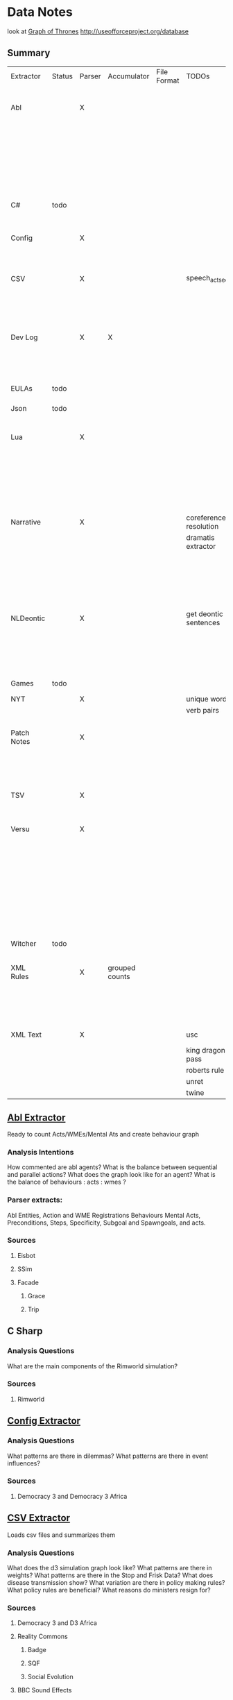 * Data Notes
  look at [[https://www.lyonwj.com/2016/06/26/graph-of-thrones-neo4j-social-network-analysis/][Graph of Thrones]]
  http://useofforceproject.org/database

** Summary
   | Extractor   | Status | Parser | Accumulator    | File Format | TODOs                  | Data                     | Notes                                 |
   |             |        |        |                |             |                        | Extracted                |                                       |
   |-------------+--------+--------+----------------+-------------+------------------------+--------------------------+---------------------------------------|
   | Abl         |        | X      |                |             |                        | Comments                 | Ready for stats?                      |
   |             |        |        |                |             |                        | Behaving_entity          |                                       |
   |             |        |        |                |             |                        | WMEs                     |                                       |
   |             |        |        |                |             |                        | Acts                     |                                       |
   |             |        |        |                |             |                        | Conflicts                |                                       |
   |             |        |        |                |             |                        | Behaviours               |                                       |
   |             |        |        |                |             |                        | Beh' components          |                                       |
   |-------------+--------+--------+----------------+-------------+------------------------+--------------------------+---------------------------------------|
   | C#          | todo   |        |                |             |                        |                          | Nothing Yet                           |
   |-------------+--------+--------+----------------+-------------+------------------------+--------------------------+---------------------------------------|
   | Config      |        | X      |                |             |                        | Keys                     | Equation analysis of influence values |
   |             |        |        |                |             |                        | Values                   |                                       |
   |-------------+--------+--------+----------------+-------------+------------------------+--------------------------+---------------------------------------|
   | CSV         |        | X      |                |             | speech_act_seqs        | Keys,                    |                                       |
   |             |        |        |                |             |                        | specific keys            |                                       |
   |             |        |        |                |             |                        | Edges+Equations          |                                       |
   |             |        |        |                |             |                        | for Policies and sim     |                                       |
   |-------------+--------+--------+----------------+-------------+------------------------+--------------------------+---------------------------------------|
   | Dev Log     |        | X      | X              |             |                        | Statements for each date | Add Spacy?                            |
   |             |        |        |                |             |                        | Unique Words             |                                       |
   |             |        |        |                |             |                        | Sentence Lengths         |                                       |
   |-------------+--------+--------+----------------+-------------+------------------------+--------------------------+---------------------------------------|
   | EULAs       | todo   |        |                |             |                        |                          | Nothing Yet                           |
   |-------------+--------+--------+----------------+-------------+------------------------+--------------------------+---------------------------------------|
   | Json        | todo   |        |                |             |                        |                          | Nothing Yet                           |
   |-------------+--------+--------+----------------+-------------+------------------------+--------------------------+---------------------------------------|
   | Lua         |        | X      |                |             |                        | comments                 | Assemble brains and state graphs?     |
   |             |        |        |                |             |                        | classes                  |                                       |
   |             |        |        |                |             |                        | functions                |                                       |
   |             |        |        |                |             |                        | recipes                  |                                       |
   |             |        |        |                |             |                        | states                   |                                       |
   |             |        |        |                |             |                        | events                   |                                       |
   |-------------+--------+--------+----------------+-------------+------------------------+--------------------------+---------------------------------------|
   | Narrative   |        | X      |                |             | coreference resolution | speech                   |                                       |
   |             |        |        |                |             | dramatis extractor     | pronouns                 |                                       |
   |             |        |        |                |             |                        | nouns                    |                                       |
   |             |        |        |                |             |                        | verb pairs               |                                       |
   |             |        |        |                |             |                        | unique words             |                                       |
   |             |        |        |                |             |                        | actions                  |                                       |
   |             |        |        |                |             |                        | sentence length          |                                       |
   |-------------+--------+--------+----------------+-------------+------------------------+--------------------------+---------------------------------------|
   | NLDeontic   |        | X      |                |             | get deontic sentences  | speech                   |                                       |
   |             |        |        |                |             |                        | unique words             |                                       |
   |             |        |        |                |             |                        | nouns                    |                                       |
   |             |        |        |                |             |                        | pronouns                 |                                       |
   |             |        |        |                |             |                        | verbs                    |                                       |
   |-------------+--------+--------+----------------+-------------+------------------------+--------------------------+---------------------------------------|
   | Games       | todo   |        |                |             |                        |                          | Nothing Yet                           |
   |-------------+--------+--------+----------------+-------------+------------------------+--------------------------+---------------------------------------|
   | NYT         |        | X      |                |             | unique words           | articles                 |                                       |
   |             |        |        |                |             | verb pairs             | dates                    |                                       |
   |             |        |        |                |             |                        | entities                 |                                       |
   |-------------+--------+--------+----------------+-------------+------------------------+--------------------------+---------------------------------------|
   | Patch Notes |        | X      |                |             |                        | various headings         |                                       |
   |             |        |        |                |             |                        | release date, version,   |                                       |
   |             |        |        |                |             |                        | fixes                    |                                       |
   |             |        |        |                |             |                        | additions                |                                       |
   |-------------+--------+--------+----------------+-------------+------------------------+--------------------------+---------------------------------------|
   | TSV         |        | X      |                |             |                        | speech acts              |                                       |
   |             |        |        |                |             |                        | counts                   |                                       |
   |             |        |        |                |             |                        | variables                |                                       |
   |-------------+--------+--------+----------------+-------------+------------------------+--------------------------+---------------------------------------|
   | Versu       |        | X      |                |             |                        | blocks                   |                                       |
   |             |        |        |                |             |                        | statements               |                                       |
   |             |        |        |                |             |                        | functions                |                                       |
   |             |        |        |                |             |                        | inserts                  |                                       |
   |             |        |        |                |             |                        | types                    |                                       |
   |             |        |        |                |             |                        | strings                  |                                       |
   |             |        |        |                |             |                        | comments                 |                                       |
   |             |        |        |                |             |                        | actions                  |                                       |
   |             |        |        |                |             |                        | exclusion/non counts     |                                       |
   |-------------+--------+--------+----------------+-------------+------------------------+--------------------------+---------------------------------------|
   | Witcher     | todo   |        |                |             |                        |                          | nothing yet                           |
   |-------------+--------+--------+----------------+-------------+------------------------+--------------------------+---------------------------------------|
   | XML Rules   |        | X      | grouped counts |             |                        | predicates,              | mapped, needs to be extracted         |
   |             |        |        |                |             |                        | rules                    |                                       |
   |             |        |        |                |             |                        | edges                    |                                       |
   |             |        |        |                |             |                        | strings                  |                                       |
   |-------------+--------+--------+----------------+-------------+------------------------+--------------------------+---------------------------------------|
   | XML Text    |        | X      |                |             | usc                    | KJV verse                | needs more                            |
   |             |        |        |                |             | king dragon pass       | trump days               |                                       |
   |             |        |        |                |             | roberts rule           |                          |                                       |
   |             |        |        |                |             | unret                  |                          |                                       |
   |             |        |        |                |             | twine                  |                          |                                       |


** [[file:abl_extractor.py][Abl Extractor]]
   :Status:
   Ready to count Acts/WMEs/Mental Ats
   and create behaviour graph
   :END:
*** Analysis Intentions
    How commented are abl agents?
    What is the balance between sequential and parallel actions?
    What does the graph look like for an agent?
    What is the balance of behaviours : acts : wmes ?
*** Parser extracts:
    Abl Entities,
    Action and WME Registrations
    Behaviours
    Mental Acts, Preconditions, Steps,
    Specificity, Subgoal and Spawngoals,
    and acts.
*** Sources
**** Eisbot
**** SSim
**** Facade
***** Grace
***** Trip
** C Sharp
*** Analysis Questions
    What are the main components of the Rimworld simulation?
*** Sources
**** Rimworld
** [[file:config_extractor.py][Config Extractor]]
*** Analysis Questions
    What patterns are there in dilemmas?
    What patterns are there in event influences?
*** Sources
**** Democracy 3 and Democracy 3 Africa
** [[file:csv_extractor.py][CSV Extractor]]
   Loads csv files and summarizes them
*** Analysis Questions
    What does the d3 simulation graph look like?
    What patterns are there in weights?
    What patterns are there in the Stop and Frisk Data?
    What does disease transmission show?
    What variation are there in policy making rules?
    What policy rules are beneficial?
    What reasons do ministers resign for?
*** Sources
**** Democracy 3 and D3 Africa
**** Reality Commons
***** Badge
***** SQF
***** Social Evolution
**** BBC Sound Effects
**** How Cold is that Library
**** Collaborative Policy
**** Ministerial Resignations
** [[file:dev_log_extractor.py][Dev Log Extractor]]
*** Analysis Questions
    How does DF development speed vary?
    How often are features added versus removed?
    What elements get mentioned repeatedly?
*** Sources
    [[http://www.bay12games.com/dwarves/mantisbt/view_all_bug_page.php?page_number=1][DF Bug List]]
**** Dwarf Fortress
     Covers 2004 - 2020 from [[http://www.bay12games.com/dwarves/index.html][Bay 12 games]]
** EULAS
*** Analysis Questions
    What Headings are there?
    What sentence structure?
*** Sources
**** Adobe
**** Amazon
**** Apple
**** Far Cry
**** Google
**** Hulu
**** Microsoft
**** Tumblr
** Json
*** Sources
**** Sunless Sea
** [[file:lua_extractor.py][Lua Extractor]]
   Extracts Classes, Functions,
   and Don't Start Recipes from lua files
*** Analysis Questions
    How large are the simulations?
    What enums are used?
    How many functions?
    How many creatures are there?
    How many different items?
    How many different tasks?
    How many states and events?
    What do the function graphs look like?
    What sort of buildings are there?
*** Sources
**** df9
     Lua Source for DoubleFine's Spacebase DF-9
**** Don't Starve
     Lua Source for Klei's Don't Starve
**** Invisible Inc
**** Prison Architect
**** The Guild 2
** [[file:narrative_extractor.py][Narrative Extractor]]
   Get Characters, positions in story
*** Analysis Questions
    What characters are there?
    How often do they appear?
    How often do characters interact?
    Do character Honorifics change?
    Do characters die?
    What clothing do characters wear?
    What is mentioned often?
    What environments are mentioned?
    What do characters do besides fight?
    What is the gender balance?
    What colours are mentioned?
*** Sources
**** 40k
**** Discworld
** [[file:deontic_extractor.py][Natural Language Deontic Extractor]]
*** Analysis Questions
    What topics are mentioned?
    What deontic statements are there?
    What phrases are mentioned?
    What behaviours are described?
    What scripts are given?
*** Sources
**** nomic
**** emily post
** [[file:game_script_extractor.py][Non-Specific Game Script Extractor]]
*** Analysis Questions
    What concepts are mentioned?
    How large are the simulations?
    What graphs do they form?
    What diseases, deaths, names etc are defined?
*** Sources
**** Crusader kings 2
**** EU 4
**** distant worlds
**** stellaris
**** Democracy 3 and Democracy 3 Africa
**** Prison Architect
** [[file:nyt_extractor.py][NYT Extractor]]
   Processes for dealing with New York Times Archive Snippets
*** Analysis Questions
    What sentence structures are used?
    When do particular words appear?
    When do particular people appear?
    Who interacts?
    How much news is there per year?
    How long do events get mentioned for?
    Does style change over time?
    What locations are mentioned?
    What sort of events are mentioned?
** [[file:patch_notes_extractor.py][Patch Notes Extractor]]
   Extracts dev logs from html of [[https://dwarffortresswiki.org/][DF Wiki]] and [[https://dota2.gamepedia.com/Patches][Dota Gamepedia]]
*** Analysis Questions
    What areas are changed most often?
    What areas are only changed once?
    How often are changes made?
    How much are values changed by?
    How often are characters added?
    How often are cosmetic items added?
*** Sources
**** Dwarf Fotress
     Covers DF 0.21.93.19a to 0.28.181.40d
**** Dota 2 from Dota Wiki
** [[file:tsv_extractor.py][TSV Extractor]]
*** Analysis Questions
    How do quests chain together?
    What do quest graph look like?
    Are there choices?
    What is the level distribution?
    What rewards are used?
    What is the distribution of locations?
    What is the distribution of dialogue acts?
    What is the distribution of variables?
*** Sources
**** WoW wiki Quests
**** Prom Week Dialogue Acts
** [[file:versu_extractor.py][Versu Extractor]]
   Parses Praxis files (data/type/praxis extensions)
   Extracts Types, Processes, Functions,
   Calls, Actions, States, Inserts
*** Analysis Questions
    What is the set of EL sentences?
    What are the most used sentences?
    How often are assertions / proesses used?
    What states and actions are available?
    How many types are there?
    How large are types?
    How many variations of types are there?
    What is the graph of functions
*** Sources
**** Linden Lab Versu scripts

** [[file:witcher_extractor.py][WitcherScript Extractor]]
   Parses witcherscript files (.ws) from the Witcher 3
*** Analysis Questions
    What NPC type/actions are there?
    What other enums are there?
    What does the behaviour tree look like?
    What options in combat to NPCs have?
    What variations are there for the living world?
    What do quests contain?

*** Sources
**** Witcher Script files

** [[file:xml_rule_extractor.py][XML Rule Extractor]]
   Produces summaries from CiF and Promweek xml files
*** Analysis Questions
    How many rules are there?
    How many traits?
    How many characters?
    How many microtheories?
    What are the combinations of weights?
    How many games?
    How many performances for each game?

*** Sources
**** CiF
     Get Rules
** [[file:xml_text_extractor.py][XML Text Extractor]]
   Produce Summaries of Text wrapped in XML
*** Analysis Questions
    What variations are there in ai failures?
    What weights are there for redshirt?
    What progression of jobs are there for redshirt?
    What activities do people do in redshirt?

    In the U.S.C, R.R.O and K.J.B:
    What sentence structures are there?
    What deontic statements are there?
    What definitions are there?
    How long are sentences?

    In Twine, KoDP, Unrest:
    What do the graphs look like?
    What language is used?
    What locations are used?

    For Trump Timeline:
    What language is used?
    What is repeated?
    What people are mentioned?
    How often do things happen?

*** Sources
**** AI Failures
**** King of Dragon Pass
**** KJB                                                                        :ready_to_analyse:
     Getting idents and text

     Get sections, names, deontics, grammar
**** Redshirt
     Of particular interest: the Jobs file
**** roberts rules
     still to handle bullets, lists, and combine pages properly
**** Trump Timeline                                                             :ready_to_analyse:
     Retrieving all information and links. 
**** Twine Games
**** UnRest
**** USC
     Get Categories, rules, deontics, sanctions,
     sections, lengths, cross references
**** Wow Quests                                                                 :ready_to_analyse:
     Retrieving all information, parsing lists correctly.
* [[https://web.stanford.edu/~jurafsky/ws97/manual.august1.html][SWBD-DAMSL]]
** Form 1
   | SWBD-DAMSL                   | SWBD          | Example                                         |    Cnt |       % |
   |------------------------------+---------------+-------------------------------------------------+--------+---------|
   | Statement-non-opinion        | sd            | Me,  I'm in the legal department.               | 72,824 |     36% |
   | Acknowledge (Backchannel)    | b             | Uh-huh.                                         | 37,096 |     19% |
   | Statement-opinion            | sv            | I think it's great                              | 25,197 |     13% |
   | Agree/Accept                 | aa            | That's exactly it.                              | 10,820 |      5% |
   | Abandoned or Turn-Exit       | % -           | So, -                                           | 10,569 |     5\% |
   | Appreciation                 | ba            | I can imagine.                                  |  4,633 |      2% |
   | Yes-No-Question              | qy            | Do you have to have any special training?       |  4,624 |      2% |
   | Non-verbal                   | x             | [Laughter], [Throat_clearing]                   |  3,548 |      2% |
   | Yes answers                  | ny            | Yes.                                            |  2,934 |      1% |
   | Conventional-closing         | fc            | Well, it's been nice talking to you.            |  2,486 |      1% |
   | Uninterpretable              | %             | But, uh, yeah                                   |  2,158 |     1\% |
   | Wh-Question                  | qw            | Well,  how old are you?                         |  1,911 |      1% |
   | No answers                   | nn            | No.                                             |  1,340 |      1% |
   | Response Acknowledgement     | bk            | Oh, okay.                                       |  1,277 |      1% |
   | Hedge                        | h             | I don't know if I'm making any sense or not.    |  1,182 |      1% |
   | Declarative Yes-No-Question  | qy^d          | So you can afford to get a house?               |  1,174 |      1% |
   | Other                        | o,fo,bc,by,fw | Well give me a break, you know.                 |  1,074 |      1% |
   | Backchannel in question form | bh            | Is that right?                                  |  1,019 |      1% |
   | Quotation                    | ^q            | You can't be pregnant and have cats             |    934 |     .5% |
   | Summarize/reformulate        | bf            | Oh, you mean you switched schools for the kids. |    919 |     .5% |
   | Affirmative non-yes answers  | na,ny^e       | It is.                                          |    836 |     .4% |
   | Action-directive             | ad            | Why don't you go first                          |    719 |     .4% |
   | Collaborative Completion     | ^2            | Who aren't contributing.                        |    699 |     .4% |
   | Repeat-phrase                | b^m           | Oh, fajitas                                     |    660 |     .3% |
   | Open-Question                | qo            | How about you?                                  |    632 |     .3% |
   | Rhetorical-Questions         | qh            | Who would steal a newspaper?                    |    557 |     .2% |
   | Hold before answer/agreement | ^h            | I'm drawing a blank.                            |    540 |     .3% |
   | Reject                       | ar            | Well, no                                        |    338 |     .2% |
   | Negative non-no answers      | ng,nn^e       | Uh,  not a whole lot.                           |    292 |     .1% |
   | Signal-non-understanding     | br            | Excuse me?                                      |    288 |     .1% |
   | Other answers                | no            | I don't know                                    |    279 |     .1% |
   | Conventional-opening         | fp            | How are you?                                    |    220 |     .1% |
   | Or-Clause                    | qrr           | or is it more of a company?                     |    207 |     .1% |
   | Dispreferred answers         | arp,nd        | Well, not so much that.                         |    205 |     .1% |
   | 3rd-party-talk               | t3            | My goodness, Diane, get down from there.        |    115 |     .1% |
   | Offers, Options Commits      | oo,cc,co      | I'll have to check that out                     |    109 |     .1% |
   | Self-talk                    | t1            | What's the word I'm looking for                 |    102 |     .1% |
   | Downplayer                   | bd            | That's all right.                               |    100 |     .1% |
   | Maybe/Accept-part            | aap/am        | Something like that                             |     98 | &lt;.1% |
   | Tag-Question                 | ^g            | Right?                                          |     93 | &lt;.1% |
   | Declarative Wh-Question      | qw^d          | You are what kind of buff?                      |     80 | &lt;.1% |
   | Apology                      | fa            | I'm sorry.                                      |     76 | &lt;.1% |
   | Thanking                     | ft            | Hey thanks a  lot                               |     67 | &lt;.1% |

** Form 2
   | DAMSL                                       | SWBD                                             |
   |---------------------------------------------+--------------------------------------------------|
   | Communicative-Status                        |                                                  |
   | Uninterpretable                             | % with no a final "-/"                           |
   | Non-verbal                                  | laughter, coughs, etc)                           |
   | Abandoned                                   | % together with -\/                              |
   | Self-talk                                   | t1                                               |
   | 3rd-party-talk                              | t3                                               |
   |---------------------------------------------+--------------------------------------------------|
   | Information-level                           |                                                  |
   | Task                                        | DEFAULT                                          |
   | Task-management                             | ^t                                               |
   | Communication-management                    | ^c (but ^c is only a subpart of Comm-management) |
   | Other                                       | NOT CURRENTLY MARKED                             |
   |---------------------------------------------+--------------------------------------------------|
   | Forward-Communicative-Function              |                                                  |
   | Statement                                   | s                                                |
   | Assert                                      | (not marked)                                     |
   | Reassert                                    | (not marked)                                     |
   | Statement-non-opinion                       | sd                                               |
   | Statement-opinion                           | sv                                               |
   | Influencing-addressee-fut-actn              |                                                  |
   | Open-option                                 | oo                                               |
   | Directive                                   |                                                  |
   | Info-request                                | qy, qw, qo, qr, qrr, ^d, ^g                      |
   | Yes-No-question                             | qy                                               |
   | Wh-Question                                 | qw                                               |
   | Open-Question                               | qo                                               |
   | Or-Question                                 | qr                                               |
   | Or-Clause                                   | qrr                                              |
   | Declarative-Question                        | ^d                                               |
   | Tag-Question                                | ^g                                               |
   | Action-directive                            | ad                                               |
   |---------------------------------------------+--------------------------------------------------|
   | Committing-speaker-future-action            |                                                  |
   | Offer                                       | co                                               |
   | Commit                                      | cc                                               |
   | Other-forward-function                      |                                                  |
   | Conventional-opening                        | fp                                               |
   | Conventional-closing                        | fc                                               |
   | Explicit-performative                       | fx                                               |
   | Exclamation                                 | fe                                               |
   | Other-forward-function                      | fo                                               |
   | Thanking                                    | ft                                               |
   | You're-Welcome                              | fw                                               |
   | Apology                                     | fa                                               |
   |---------------------------------------------+--------------------------------------------------|
   | Backwards-Communicative-Function            |                                                  |
   | Agreement                                   |                                                  |
   | Accept                                      | aa                                               |
   | Accept-part                                 | aap                                              |
   | Maybe                                       | am                                               |
   | Reject-part                                 | arp                                              |
   | Reject                                      | ar                                               |
   | Hold before answer/agreement                | ^h                                               |
   | Understanding                               |                                                  |
   | Signal-non-understanding                    | br, br^m                                         |
   | Signal-understanding                        |                                                  |
   | Acknowledge                                 | b,bh                                             |
   | Acknowledge-answer                          | bk                                               |
   | Repeat-phrase                               | ^m                                               |
   | Completion                                  | ^2                                               |
   | Summarize/reformulate                       | bf                                               |
   | Appreciation                                | ba                                               |
   | Sympathy                                    | by                                               |
   | Downplayer                                  | bd                                               |
   | Correct-misspeaking                         | bc                                               |
   | Answer                                      | DEFAULT-for-qw,ny,nn,na,nd,ng,no,sd^e,sv^e,^h    |
   | Yes answers                                 | ny                                               |
   | No answers                                  | nn                                               |
   | Affirmative non-yes answers                 | na                                               |
   | Negative non-no answers                     | ng                                               |
   | Other answers                               | no                                               |
   | No plus expansion                           | nn^e                                             |
   | Yes plus expansion                          | ny^e                                             |
   | Statement expanding y/n answer              | sd^e,sv^e                                        |
   | Expansions of y/n answers                   | ^e                                               |
   | Dispreferred answers                        | nd                                               |
   |---------------------------------------------+--------------------------------------------------|
   | Other                                       |                                                  |
   | Information-relation                        | NOT CODED                                        |
   | Quoted material                             | ^q                                               |
   | Hedge                                       | h                                                |
   | Segment (multi-utterance)                   | +                                                |
   | Double labels                               | x;y, [where x is the preferred label]            |
   | Transcription errors: slash units           | o@, [anycode]@, +@                               |
   | Transcription errors:  typographical errors | *                                                |

** Form 3
   |---------+-----------------------------------------------------------------------------------------------------|
   | %       | indeterminate, interrupted, or contains just a floor holder (see manual)                            |
   | (^u     | [on anything] unrelated response (first utt is NOT response to previous q)                          |
   | *       | comment  (followed by "*[[comment...]]" after transcription to explain)                                 |
   | +       | continued from previous by same speaker                                                             |
   | @,o@,+@ | incorrect transcription (can add comment to specify problem further)                                |
   | ^2      | collaborative completion                                                                            |
   | ^c      | about-communication                                                                                 |
   | ^d      | declarative question (question asked like a structural statement)                                   |
   | ^e      | [on statements] elaborated reply to y/n question                                                    |
   | ^g      | tag question (question asked like a structural statement with a question tag at end)                |
   | ^h      | hold (often but not always after a question) ('let me think'; question in response to a question)   |
   | ^m      | mimic other                                                                                         |
   | ^q      | quotation                                                                                           |
   | ^r      | repeat self                                                                                         |
   | ^t      | about-task                                                                                          |
   | a       | Agreements                                                                                          |
   | aa      | Accept         "ok" , "i agree"                                                                     |
   | aap     | Accept-part                                                                                         |
   | ad      | Action-directive  "Go ahead", "We could go back to television shows"                                |
   | am      | Maybe                                                                                               |
   | ar      | Reject "no",                                                                                        |
   | arp     | Reject-part                                                                                         |
   | b       | Backchannel/Backwards-Looking                                                                       |
   | b       | default agreement or continuer (uh-huh, right, yeah)                                                |
   | b^m     | Repeat-phrase                                                                                       |
   | ba      | assessment/appreciation ("I can imagine")                                                           |
   | bc      | Correct-misspeaking                                                                                 |
   | bd      | Downplaying-reponse-to-sympathy/compliments ("That's all right","that happens")                     |
   | bf      | reFormulate/summarize; paraphrase/summary of other's utterance (as opposed to a mimic)              |
   | bh      | rhetorical question continuer ("Oh really?")                                                        |
   | bk      | ACKNOWLEDGE-ANSWER    "Oh, okay"                                                                    |
   | br      | Signal-non-understanding (request for repeat)                                                       |
   | br^c    | non-understanding due to problems with phone line                                                   |
   | br^m    | Signal-non-understanding via mimic                                                                  |
   | by      | sYmpathetic comment ("I'm sorry to hear about that")                                                |
   | cc      | Commit                                                                                              |
   | co      | Offer                                                                                               |
   | f       | Forward-Looking                                                                                     |
   | fa      | Apology "Apologies" (this is not the "I'm sorry" of sympathy which is "by")                         |
   | fc      | Conventional-closing                                                                                |
   | fe      | Exclamation "Ouch"                                                                                  |
   | fo      | Other-forward-function                                                                              |
   | fp      | Conventional-opening                                                                                |
   | ft      | Thanks "Thank you"                                                                                  |
   | fw      | Welcome "You're welcome"                                                                            |
   | fx      | Explicit-performative  ("you're filed" )                                                            |
   | na      | a descriptive/narrative statement which acts as an affirmative answer to a question                 |
   | nd      | aNswer Dispreferred (Well...)                                                                       |
   | ng      | a descriptive/narrative statement which acts as a negative answer to a question                     |
   | nn      | no or variations (only)                                                                             |
   | no      | a response to a question that is neither affirmative nor negative (often "I don't know")            |
   | ny      | yes or variations (only)                                                                            |
   | o       | other                                                                                               |
   | oo      | Open-option  "We could have lamb or chicken"                                                        |
   | q       | Question                                                                                            |
   | qh      | rhetorical question                                                                                 |
   | qo      | open ended question                                                                                 |
   | qr      | alternative (`or') question                                                                         |
   | qrr     | an or-question clause tacked onto a yes-no question                                                 |
   | qw      | wh-question                                                                                         |
   | qy      | yes/no question                                                                                     |
   | s       | Statement                                                                                           |
   | sd      | descriptive and/or narrative (listener has no basis to dispute)                                     |
   | sv      | viewpoint, from personal opinions to proposed general facts  (listener could have basis to dispute) |
   | t1      | self-talk                                                                                           |
   | t3      | 3rd-party-talk                                                                                      |
   | x       | nonspeech                                                                                           |
   |---------+-----------------------------------------------------------------------------------------------------|
* Multi-Pass Sieve for Coreference Resolution Notes (cite:Raghunathan2010)
** Candidate Selection
   Sort list of candidates by:
   1) Same Sentence, Left-To-Right BFS of trees
      (L2R favours subjects, BFS favours salience)
      (Repeat for each clause)
   2a) For nominal mentions:  Previous Sentence, Right-To-Left, BFS
   (Favours salience, and proximity)
   2b) For pronominal mentionals: Left-To-Right
   (Favours subjects)
** Attribute Union
   Union all detected attributes of mentions
** Mention Selection
   Per layer, Resolve only mentions first in textual order for cluster
** Search Pruning
   Disable mentions starting with indefinite articles and pronouns
   *Except* in the first pass
** Layers:
*** Exact Match
    Including modifiers and determiners
*** Precise Constructs
    1) Appositive constructions
       eg: [Israel's Deputy Defense Minister], [Ephraim Sneh], said...
    2) Predicate nominative: copulative subject-object relation
       eg: [The New York-based College Board] is [a non profit organization]...
    3) Role Appositive: Antecedent is headed by a noun and appears as a modifier in a NP
       eg: [[actress] Rebecca Schaeffer]
       Only if antecedent is animate, a person, and gender is defined.
    4) Relative Pronoun
       eg: [the finance street [which] has already formed]
    5) Acronym: Both mentions tagged as NNP and one is an acronym of the other
       eg: [Agence France Presse]... [AFP]
    6) Demonym:
       eg: [Israel]... [Israeli]
*** Strict Head Matching
    Match all in order to yield a link:
    1) Match any head in antecedent cluster
    2) Word Inclusion (all non-stop words)
       eg: intervene in the [Florida Supreme Court]'s move... by [the Florida court]...
    3) Compatible modifiers only
       mentions modifiers are all included in modifiers of antecedent candidate
       only modifiers that are nouns or adjectives
    4) Not I within I : Cannot be a child NP in the others NP constituent
*** Variants of Strict Head removing select constraints
*** Relaxed Head Matchiing
    Allow mention head to match any word in the cluster of the candidate antecedent
    eg: Sanders matches to cluster { Sauls, the judge, Circuit Judge N. Sanders Sauls }
    Requires Mention and Antecedent be named entities of matching type
*** Pronouns
    Enforce agreement on attributes:
    1) Number / Plurality
    2) Gender
    3) Person (apart from within quotes)
    4) Animacy
